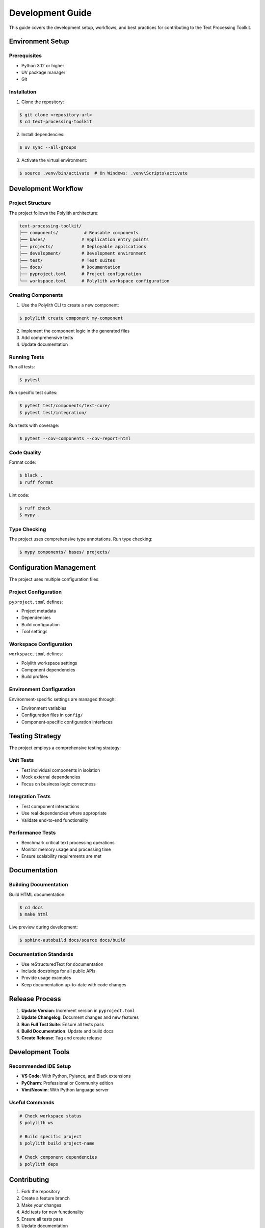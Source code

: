 Development Guide
=================

This guide covers the development setup, workflows, and best practices for contributing to the Text Processing Toolkit.

Environment Setup
-----------------

Prerequisites
~~~~~~~~~~~~~

* Python 3.12 or higher
* UV package manager
* Git

Installation
~~~~~~~~~~~~

1. Clone the repository:

.. code-block:: console

    $ git clone <repository-url>
    $ cd text-processing-toolkit

2. Install dependencies:

.. code-block:: console

    $ uv sync --all-groups

3. Activate the virtual environment:

.. code-block:: console

    $ source .venv/bin/activate  # On Windows: .venv\Scripts\activate

Development Workflow
--------------------

Project Structure
~~~~~~~~~~~~~~~~~

The project follows the Polylith architecture:

.. code-block:: text

    text-processing-toolkit/
    ├── components/          # Reusable components
    ├── bases/              # Application entry points
    ├── projects/           # Deployable applications
    ├── development/        # Development environment
    ├── test/               # Test suites
    ├── docs/               # Documentation
    ├── pyproject.toml      # Project configuration
    └── workspace.toml      # Polylith workspace configuration

Creating Components
~~~~~~~~~~~~~~~~~~~

1. Use the Polylith CLI to create a new component:

.. code-block:: console

    $ polylith create component my-component

2. Implement the component logic in the generated files
3. Add comprehensive tests
4. Update documentation

Running Tests
~~~~~~~~~~~~~

Run all tests:

.. code-block:: console

    $ pytest

Run specific test suites:

.. code-block:: console

    $ pytest test/components/text-core/
    $ pytest test/integration/

Run tests with coverage:

.. code-block:: console

    $ pytest --cov=components --cov-report=html

Code Quality
~~~~~~~~~~~~

Format code:

.. code-block:: console

    $ black .
    $ ruff format

Lint code:

.. code-block:: console

    $ ruff check
    $ mypy .

Type Checking
~~~~~~~~~~~~~

The project uses comprehensive type annotations. Run type checking:

.. code-block:: console

    $ mypy components/ bases/ projects/

Configuration Management
-------------------------

The project uses multiple configuration files:

Project Configuration
~~~~~~~~~~~~~~~~~~~~

``pyproject.toml`` defines:

* Project metadata
* Dependencies
* Build configuration
* Tool settings

Workspace Configuration
~~~~~~~~~~~~~~~~~~~~~~

``workspace.toml`` defines:

* Polylith workspace settings
* Component dependencies
* Build profiles

Environment Configuration
~~~~~~~~~~~~~~~~~~~~~~~~~

Environment-specific settings are managed through:

* Environment variables
* Configuration files in ``config/``
* Component-specific configuration interfaces

Testing Strategy
----------------

The project employs a comprehensive testing strategy:

Unit Tests
~~~~~~~~~~

* Test individual components in isolation
* Mock external dependencies
* Focus on business logic correctness

Integration Tests
~~~~~~~~~~~~~~~~

* Test component interactions
* Use real dependencies where appropriate
* Validate end-to-end functionality

Performance Tests
~~~~~~~~~~~~~~~~~

* Benchmark critical text processing operations
* Monitor memory usage and processing time
* Ensure scalability requirements are met

Documentation
-------------

Building Documentation
~~~~~~~~~~~~~~~~~~~~~~

Build HTML documentation:

.. code-block:: console

    $ cd docs
    $ make html

Live preview during development:

.. code-block:: console

    $ sphinx-autobuild docs/source docs/build

Documentation Standards
~~~~~~~~~~~~~~~~~~~~~~~

* Use reStructuredText for documentation
* Include docstrings for all public APIs
* Provide usage examples
* Keep documentation up-to-date with code changes

Release Process
---------------

1. **Update Version**: Increment version in ``pyproject.toml``
2. **Update Changelog**: Document changes and new features
3. **Run Full Test Suite**: Ensure all tests pass
4. **Build Documentation**: Update and build docs
5. **Create Release**: Tag and create release

Development Tools
-----------------

Recommended IDE Setup
~~~~~~~~~~~~~~~~~~~~~

* **VS Code**: With Python, Pylance, and Black extensions
* **PyCharm**: Professional or Community edition
* **Vim/Neovim**: With Python language server

Useful Commands
~~~~~~~~~~~~~~~

.. code-block:: console

    # Check workspace status
    $ polylith ws

    # Build specific project
    $ polylith build project-name

    # Check component dependencies
    $ polylith deps

Contributing
------------

1. Fork the repository
2. Create a feature branch
3. Make your changes
4. Add tests for new functionality
5. Ensure all tests pass
6. Update documentation
7. Submit a pull request

For more detailed contributing guidelines, see :doc:`contributing`.